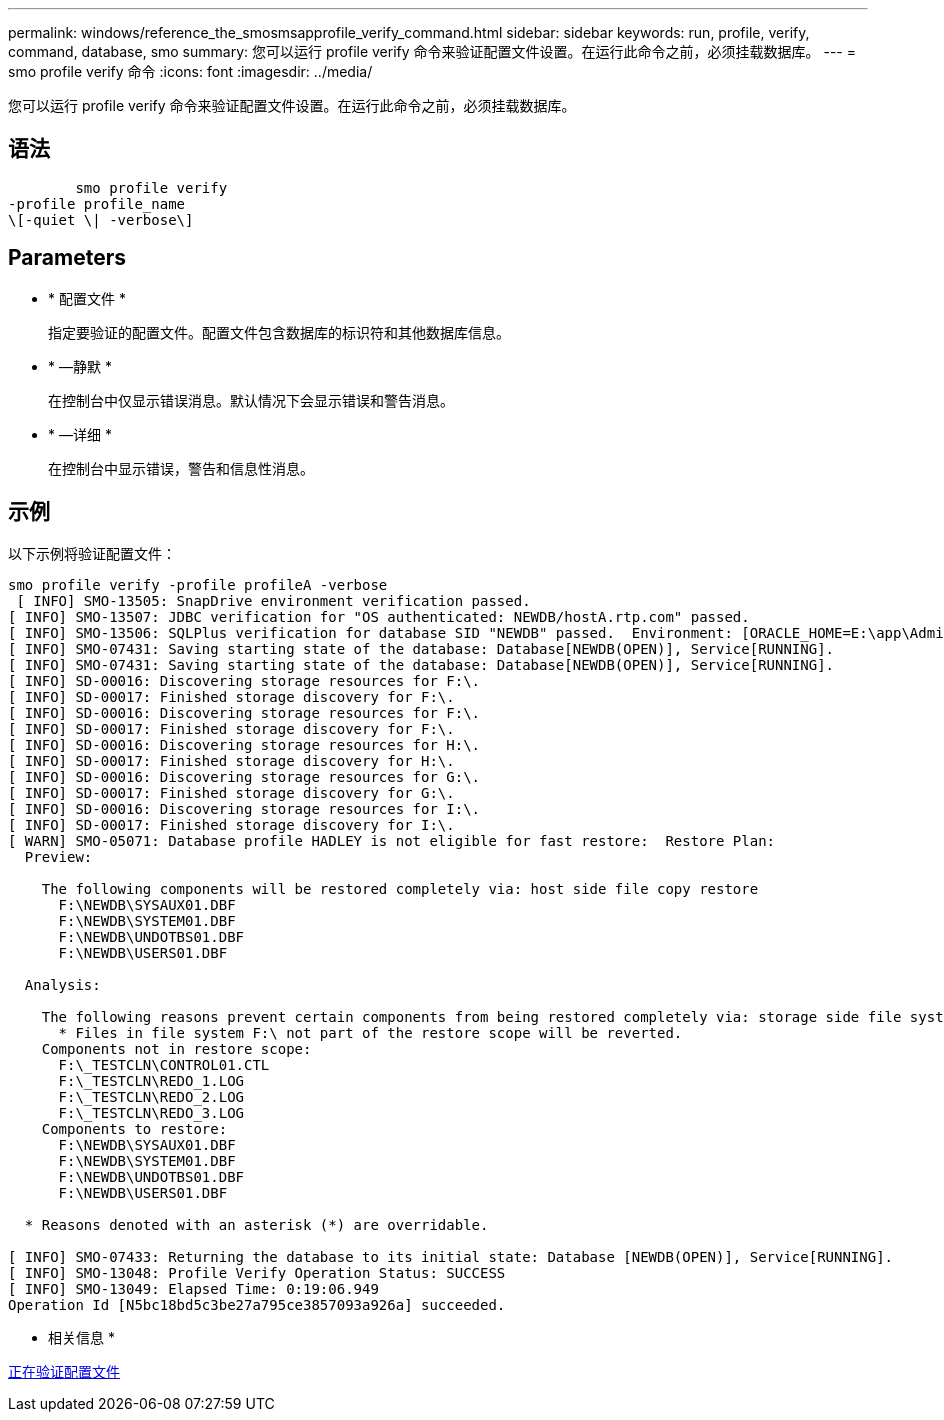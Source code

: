 ---
permalink: windows/reference_the_smosmsapprofile_verify_command.html 
sidebar: sidebar 
keywords: run, profile, verify, command, database, smo 
summary: 您可以运行 profile verify 命令来验证配置文件设置。在运行此命令之前，必须挂载数据库。 
---
= smo profile verify 命令
:icons: font
:imagesdir: ../media/


[role="lead"]
您可以运行 profile verify 命令来验证配置文件设置。在运行此命令之前，必须挂载数据库。



== 语法

[listing]
----

        smo profile verify
-profile profile_name
\[-quiet \| -verbose\]
----


== Parameters

* * 配置文件 *
+
指定要验证的配置文件。配置文件包含数据库的标识符和其他数据库信息。

* * —静默 *
+
在控制台中仅显示错误消息。默认情况下会显示错误和警告消息。

* * —详细 *
+
在控制台中显示错误，警告和信息性消息。





== 示例

以下示例将验证配置文件：

[listing]
----

smo profile verify -profile profileA -verbose
 [ INFO] SMO-13505: SnapDrive environment verification passed.
[ INFO] SMO-13507: JDBC verification for "OS authenticated: NEWDB/hostA.rtp.com" passed.
[ INFO] SMO-13506: SQLPlus verification for database SID "NEWDB" passed.  Environment: [ORACLE_HOME=E:\app\Administrator\product\11.2.0\dbhome_1]
[ INFO] SMO-07431: Saving starting state of the database: Database[NEWDB(OPEN)], Service[RUNNING].
[ INFO] SMO-07431: Saving starting state of the database: Database[NEWDB(OPEN)], Service[RUNNING].
[ INFO] SD-00016: Discovering storage resources for F:\.
[ INFO] SD-00017: Finished storage discovery for F:\.
[ INFO] SD-00016: Discovering storage resources for F:\.
[ INFO] SD-00017: Finished storage discovery for F:\.
[ INFO] SD-00016: Discovering storage resources for H:\.
[ INFO] SD-00017: Finished storage discovery for H:\.
[ INFO] SD-00016: Discovering storage resources for G:\.
[ INFO] SD-00017: Finished storage discovery for G:\.
[ INFO] SD-00016: Discovering storage resources for I:\.
[ INFO] SD-00017: Finished storage discovery for I:\.
[ WARN] SMO-05071: Database profile HADLEY is not eligible for fast restore:  Restore Plan:
  Preview:

    The following components will be restored completely via: host side file copy restore
      F:\NEWDB\SYSAUX01.DBF
      F:\NEWDB\SYSTEM01.DBF
      F:\NEWDB\UNDOTBS01.DBF
      F:\NEWDB\USERS01.DBF

  Analysis:

    The following reasons prevent certain components from being restored completely via: storage side file system restore
      * Files in file system F:\ not part of the restore scope will be reverted.
    Components not in restore scope:
      F:\_TESTCLN\CONTROL01.CTL
      F:\_TESTCLN\REDO_1.LOG
      F:\_TESTCLN\REDO_2.LOG
      F:\_TESTCLN\REDO_3.LOG
    Components to restore:
      F:\NEWDB\SYSAUX01.DBF
      F:\NEWDB\SYSTEM01.DBF
      F:\NEWDB\UNDOTBS01.DBF
      F:\NEWDB\USERS01.DBF

  * Reasons denoted with an asterisk (*) are overridable.

[ INFO] SMO-07433: Returning the database to its initial state: Database [NEWDB(OPEN)], Service[RUNNING].
[ INFO] SMO-13048: Profile Verify Operation Status: SUCCESS
[ INFO] SMO-13049: Elapsed Time: 0:19:06.949
Operation Id [N5bc18bd5c3be27a795ce3857093a926a] succeeded.
----
* 相关信息 *

xref:task_verifying_profiles.adoc[正在验证配置文件]

